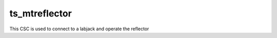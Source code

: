 ###############
ts_mtreflector
###############

This CSC is used to connect to a labjack and operate the reflector
